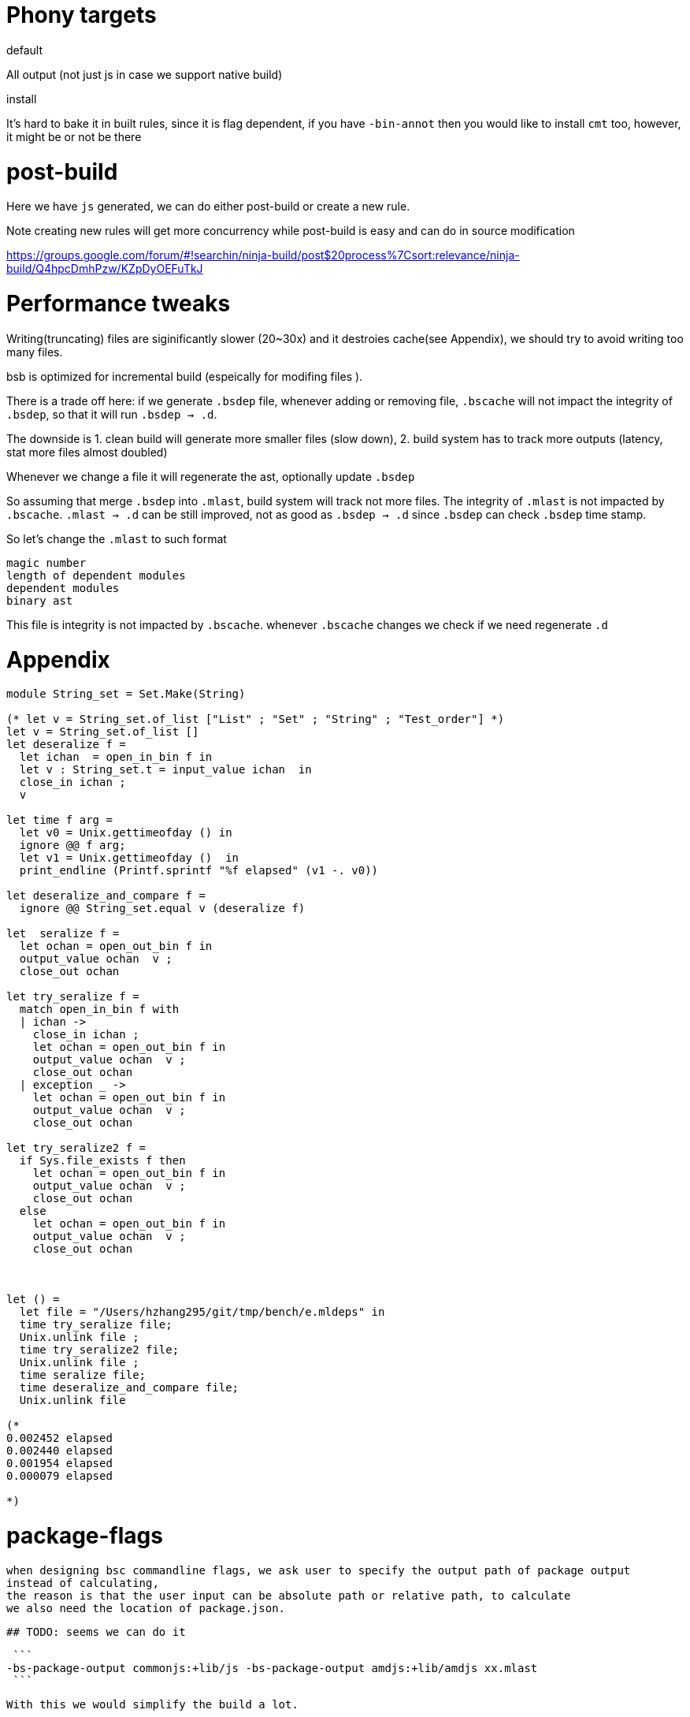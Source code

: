 # Phony targets

.default
All  output (not just js in case we support native build)

.install

It's hard to bake it in built rules, since it is flag dependent, if you have `-bin-annot` 
then you would like to install `cmt` too, however, it might be or not be there 
 
# post-build

Here we have `js` generated, we can do either post-build or
create a new rule.

Note creating new rules will get more concurrency while post-build is easy 
and can do in source modification

https://groups.google.com/forum/#!searchin/ninja-build/post$20process%7Csort:relevance/ninja-build/Q4hpcDmhPzw/KZpDyOEFuTkJ 

# Performance tweaks

Writing(truncating) files are siginificantly slower (20~30x) and it destroies cache(see Appendix), we should 
try to avoid writing too many files.

bsb is optimized for incremental build (espeically for modifing files ).

There is a trade off here: if we generate `.bsdep` file, whenever adding or removing file, `.bscache` will not 
impact the integrity of `.bsdep`, so that it will run `.bsdep -> .d`.

The downside is 
1. clean build will generate more smaller files (slow down), 
2. build system has to track more outputs  (latency, stat more files almost doubled)

Whenever we change a file it will regenerate the ast, optionally update `.bsdep`      

So assuming that merge `.bsdep` into `.mlast`, build system will track not more files.
The integrity of `.mlast` is not impacted by `.bscache`.
`.mlast -> .d` can be still improved, not as good as `.bsdep -> .d` since `.bsdep` 
can check `.bsdep` time stamp.

So let's change the `.mlast` to such format

----------
magic number
length of dependent modules
dependent modules
binary ast   
----------

This file is integrity is not impacted by `.bscache`. whenever `.bscache` changes we check if we need regenerate `.d`

# Appendix
[source,ocaml]
--------------
module String_set = Set.Make(String)

(* let v = String_set.of_list ["List" ; "Set" ; "String" ; "Test_order"] *)
let v = String_set.of_list []
let deseralize f =
  let ichan  = open_in_bin f in
  let v : String_set.t = input_value ichan  in
  close_in ichan ;
  v

let time f arg =
  let v0 = Unix.gettimeofday () in
  ignore @@ f arg;
  let v1 = Unix.gettimeofday ()  in
  print_endline (Printf.sprintf "%f elapsed" (v1 -. v0))

let deseralize_and_compare f =
  ignore @@ String_set.equal v (deseralize f)

let  seralize f =
  let ochan = open_out_bin f in
  output_value ochan  v ;
  close_out ochan

let try_seralize f =
  match open_in_bin f with
  | ichan ->
    close_in ichan ;
    let ochan = open_out_bin f in
    output_value ochan  v ;
    close_out ochan
  | exception _ ->
    let ochan = open_out_bin f in
    output_value ochan  v ;
    close_out ochan

let try_seralize2 f =
  if Sys.file_exists f then
    let ochan = open_out_bin f in
    output_value ochan  v ;
    close_out ochan
  else
    let ochan = open_out_bin f in
    output_value ochan  v ;
    close_out ochan



let () =
  let file = "/Users/hzhang295/git/tmp/bench/e.mldeps" in
  time try_seralize file;
  Unix.unlink file ;
  time try_seralize2 file;
  Unix.unlink file ;
  time seralize file;
  time deseralize_and_compare file;
  Unix.unlink file

(*                                                                                                                                                                                                                                                              
0.002452 elapsed                                                                                                                                                                                                                                                
0.002440 elapsed                                                                                                                                                                                                                                                
0.001954 elapsed                                                                                                                                                                                                                                                
0.000079 elapsed                                                                                                                                                                                                                                                
                                                                                                                                                                                                                                                                
*)

--------------

# package-flags

 when designing bsc commandline flags, we ask user to specify the output path of package output 
 instead of calculating, 
 the reason is that the user input can be absolute path or relative path, to calculate 
 we also need the location of package.json.

 ## TODO: seems we can do it 
 
 ```
-bs-package-output commonjs:+lib/js -bs-package-output amdjs:+lib/amdjs xx.mlast
 ```   

 With this we would simplify the build a lot.

 on Windows
 ```
 -bs-package-output commonjs:+lib\js -bs-package-output:+lib\amdjs xx.ml a/b/c/xx.mlast
 ``` 

 so when the user input is relative path, we do the concat,
 if it is absolute path, we calculate the relative path first.

 This is complicated vs  
 
 ```
 -bs-package-output commonjs -bs-package-output amdjs
 ```

 however, the bsc is almost sitting in `lib/bs`